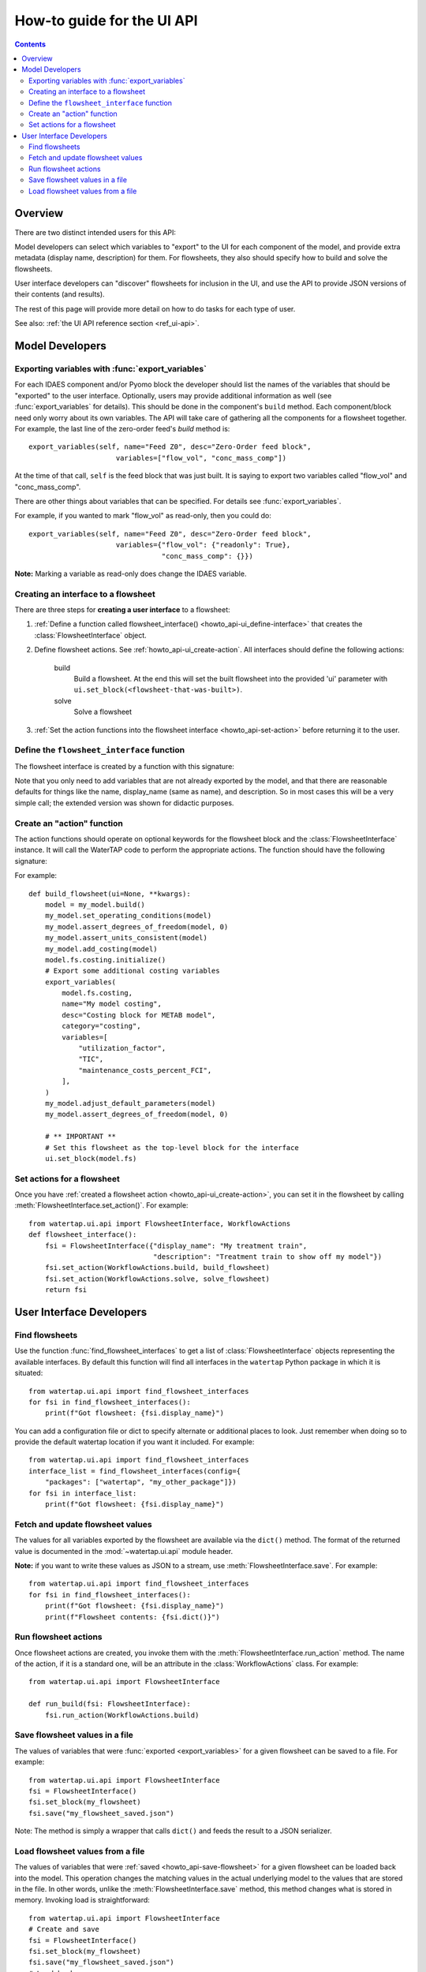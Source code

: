 .. _howto_ui-api:

How-to guide for the UI API
===========================
.. py:currentmodule:: watertap.ui.api

.. contents:: Contents
    :depth: 2
    :local:

Overview
--------

There are two distinct intended users for this API:

.. image:: /_static/terminal-icon.png
    :height: 30px
    :align: left

Model developers  can select which variables to "export" to the UI for each component of the model, and provide extra metadata (display name, description) for them.
For flowsheets, they also should specify how to build and solve the flowsheets.

.. image:: /_static/menu-icon.png
    :height: 22px
    :align: left

User interface developers can "discover" flowsheets for inclusion in the UI, and use the API to provide JSON versions of their contents (and results).

The rest of this page will provide more detail on how to do tasks for each type of user.

See also: :ref:`the UI API reference section <ref_ui-api>`.


Model Developers
----------------

.. image:: /_static/terminal-icon.png
    :height: 30px
    :align: left

Exporting variables with :func:`export_variables`
^^^^^^^^^^^^^^^^^^^^^^^^^^^^^^^^^^^^^^^^^^^^^^^^^^

For each IDAES component and/or Pyomo block the developer should list the names of the variables that should be "exported" to the user interface. 
Optionally, users may provide additional information as well (see :func:`export_variables` for details).
This should be done in the component's ``build`` method.
Each component/block need only worry about its own variables.
The API will take care of gathering all the components for a flowsheet together.
For example, the last line of the zero-order feed's `build` method is::

    export_variables(self, name="Feed Z0", desc="Zero-Order feed block",
                         variables=["flow_vol", "conc_mass_comp"])

At the time of that call, ``self`` is the feed block that was just built.
It is saying to export two variables called "flow_vol" and "conc_mass_comp".

There are other things about variables that can be specified.
For details see :func:`export_variables`.

For example, if you wanted to mark "flow_vol" as read-only, then you could do::

    export_variables(self, name="Feed Z0", desc="Zero-Order feed block",
                         variables={"flow_vol": {"readonly": True},
                                    "conc_mass_comp": {}})


**Note:** Marking a variable as read-only does change the IDAES variable.

.. image:: /_static/terminal-icon.png
    :height: 30px
    :align: left

.. _howto_api-ui_create-interface:

Creating an interface to a flowsheet
^^^^^^^^^^^^^^^^^^^^^^^^^^^^^^^^^^^^^^^^^^^^^^^

There are three steps for **creating a user interface** to a flowsheet:

1. :ref:`Define a function called flowsheet_interface() <howto_api-ui_define-interface>` that creates the :class:`FlowsheetInterface` object.
2. Define flowsheet actions. See :ref:`howto_api-ui_create-action`.
   All interfaces should define the following actions:

    build
        Build a flowsheet. At the end this will set the built flowsheet into the provided 'ui' parameter with ``ui.set_block(<flowsheet-that-was-built>)``.

    solve
        Solve a flowsheet

3. :ref:`Set the action functions into the flowsheet interface <howto_api-set-action>` before returning it to the user.


.. image:: /_static/terminal-icon.png
    :height: 30px
    :align: left

.. _howto_api-ui_define-interface:

Define the ``flowsheet_interface`` function
^^^^^^^^^^^^^^^^^^^^^^^^^^^^^^^^^^^^^^^^^^^^^^^
The flowsheet interface is created by a function with this signature:

.. function:: flowsheet_interface() -> FlowsheetInterface

   In other words, it takes no arguments and returns a :class:`FlowsheetInterface` object.
   This object is not yet connected to an IDAES flowsheet block.
   The function should return a flowsheet interface, see :ref:`howto_api-ui_create-interface`.

Note that you only need to add variables that are not already exported by the model, and that there are reasonable defaults for things like the name, display_name (same as name), and description. So in most cases this will be a very simple call; the extended version was shown for didactic purposes.

.. image:: /_static/terminal-icon.png
    :height: 30px
    :align: left

.. _howto_api-ui_create-action:

Create an "action" function
^^^^^^^^^^^^^^^^^^^^^^^^^^^^^^^^^^^^^^^^^^^^^^^

The action functions should operate on optional keywords for the flowsheet block and the :class:`FlowsheetInterface` instance.
It will call the WaterTAP code to perform the appropriate actions.
The function should have the following signature:

.. function:: action_function([block=None, ui=None], **kwargs)

    Perform an action.

    :param Block block: Flowsheet block
    :param FlowsheetInterface ui: FlowsheetInterface instance
    :param dict kwargs: Additional key/value pairs specific to this action

For example::

    def build_flowsheet(ui=None, **kwargs):
        model = my_model.build()
        my_model.set_operating_conditions(model)
        my_model.assert_degrees_of_freedom(model, 0)
        my_model.assert_units_consistent(model)
        my_model.add_costing(model)
        model.fs.costing.initialize()
        # Export some additional costing variables
        export_variables(
            model.fs.costing,
            name="My model costing",
            desc="Costing block for METAB model",
            category="costing",
            variables=[
                "utilization_factor",
                "TIC",
                "maintenance_costs_percent_FCI",
            ],
        )
        my_model.adjust_default_parameters(model)
        my_model.assert_degrees_of_freedom(model, 0)

        # ** IMPORTANT **
        # Set this flowsheet as the top-level block for the interface
        ui.set_block(model.fs)



.. image:: /_static/terminal-icon.png
    :height: 30px
    :align: left

.. _howto_api-set-action:

Set actions for a flowsheet
^^^^^^^^^^^^^^^^^^^^^^^^^^^^^^^^^^^^^^^^^^^^^^^
Once you have :ref:`created a flowsheet action <howto_api-ui_create-action>`, you can set it in the flowsheet by calling :meth:`FlowsheetInterface.set_action()`. For example::

    from watertap.ui.api import FlowsheetInterface, WorkflowActions
    def flowsheet_interface():
        fsi = FlowsheetInterface({"display_name": "My treatment train",
                                  "description": "Treatment train to show off my model"})
        fsi.set_action(WorkflowActions.build, build_flowsheet)
        fsi.set_action(WorkflowActions.solve, solve_flowsheet)
        return fsi


User Interface Developers
--------------------------

.. image:: /_static/menu-icon.png
    :height: 22px
    :align: left

.. _howto_api-finduse-interface:

Find flowsheets
^^^^^^^^^^^^^^^^^^^^^^^^^^^^^^^^^^^^^^^^^^^^^^^
Use the function :func:`find_flowsheet_interfaces` to get a list of :class:`FlowsheetInterface` objects representing the available interfaces.
By default this function will find all interfaces in the ``watertap`` Python package in which it is situated::

    from watertap.ui.api import find_flowsheet_interfaces
    for fsi in find_flowsheet_interfaces():
        print(f"Got flowsheet: {fsi.display_name}")

You can add a configuration file or dict to specify alternate or additional places to look.
Just remember when doing so to provide the default watertap location if you want it included.
For example::

    from watertap.ui.api import find_flowsheet_interfaces
    interface_list = find_flowsheet_interfaces(config={
        "packages": ["watertap", "my_other_package"]})
    for fsi in interface_list:
        print(f"Got flowsheet: {fsi.display_name}")


.. image:: /_static/menu-icon.png
    :height: 22px
    :align: left

.. _howto_api-fetch-update:

Fetch and update flowsheet values
^^^^^^^^^^^^^^^^^^^^^^^^^^^^^^^^^^^^^^^^^^^^^^^
The values for all variables exported by the flowsheet are available via the ``dict()`` method.
The format of the returned value is documented in the :mod:`~watertap.ui.api` module header.

**Note:** if you want to write these values as JSON to a stream, use :meth:`FlowsheetInterface.save`.
For example::

    from watertap.ui.api import find_flowsheet_interfaces
    for fsi in find_flowsheet_interfaces():
        print(f"Got flowsheet: {fsi.display_name}")
        print(f"Flowsheet contents: {fsi.dict()}")

.. image:: /_static/menu-icon.png
    :height: 22px
    :align: left

.. _howto_api-run-actions:

Run flowsheet actions
^^^^^^^^^^^^^^^^^^^^^^^^^^^^^^^^^^^^^^^^^^^^^^^
Once flowsheet actions are created, you invoke them with the :meth:`FlowsheetInterface.run_action` method. The name of the action, if it is a standard one, will be an attribute in the :class:`WorkflowActions` class. For example::

    from watertap.ui.api import FlowsheetInterface

    def run_build(fsi: FlowsheetInterface):
        fsi.run_action(WorkflowActions.build)

.. image:: /_static/menu-icon.png
    :height: 22px
    :align: left

.. _howto_api-save-flowsheet:

Save flowsheet values in a file
^^^^^^^^^^^^^^^^^^^^^^^^^^^^^^^^^^^^^^^^^^^^^^^
The values of variables that were :func:`exported <export_variables>` for a given flowsheet can be saved to a file.
For example::

    from watertap.ui.api import FlowsheetInterface
    fsi = FlowsheetInterface()
    fsi.set_block(my_flowsheet)
    fsi.save("my_flowsheet_saved.json")


Note: The method is simply a wrapper that calls ``dict()`` and feeds the result to a JSON serializer.

.. image:: /_static/menu-icon.png
    :height: 22px
    :align: left

.. _howto_api-load-flowsheet:

Load flowsheet values from a file
^^^^^^^^^^^^^^^^^^^^^^^^^^^^^^^^^^^^^^^^^^^^^^^
The values of variables that were :ref:`saved <howto_api-save-flowsheet>` for a given flowsheet can be loaded back into the model.
This operation changes the matching values in the actual underlying model to the values that are stored in the file.
In other words, unlike the :meth:`FlowsheetInterface.save` method, this method changes what is stored in memory.
Invoking load is straightforward::

    from watertap.ui.api import FlowsheetInterface
    # Create and save
    fsi = FlowsheetInterface()
    fsi.set_block(my_flowsheet)
    fsi.save("my_flowsheet_saved.json")
    # Load back
    fsi.load("my_flowsheet_saved.json")

To handle situations where the model changes over time, and the saved data and model do not match exactly, there are two methods you can use after you are done loading:

    :meth:`FlowsheetInterface.get_var_missing`
        Returns variables that were in the loaded data, but not in the underlying model.

    :meth:`FlowsheetInterface.get_var_extra`
        Returns variables that are exported by the model, but were not in the loaded data.

In both cases, the method returns a mapping of with the full name of the block (e.g., `flowsheet.component.subcomponent`) as the key and a list of variable names as the value.